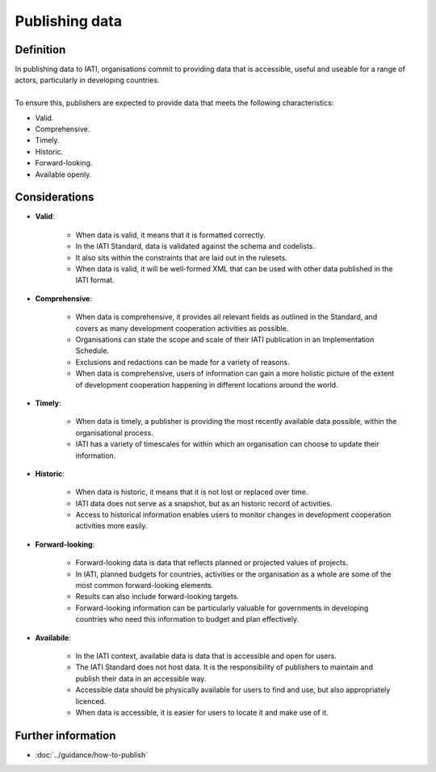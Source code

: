 Publishing data
===============

Definition
----------
| In publishing data to IATI, organisations commit to providing data that is accessible, useful and useable for a range of actors, particularly in developing countries. 
| 
| To ensure this, publishers are expected to provide data that meets the following characteristics:

* Valid.
* Comprehensive.
* Timely.
* Historic.
* Forward-looking.
* Available openly.


Considerations
--------------

* **Valid**:

	* When data is valid, it means that it is formatted correctly.
	* In the IATI Standard, data is validated against the schema and codelists.
	* It also sits within the constraints that are laid out in the rulesets.
	* When data is valid, it will be well-formed XML that can be used with other data published in the IATI format.

* **Comprehensive**:

	* When data is comprehensive, it provides all relevant fields as outlined in the Standard, and covers as many development cooperation activities as possible.
	* Organisations can state the scope and scale of their IATI publication in an Implementation Schedule.
	* Exclusions and redactions can be made for a variety of reasons.
	* When data is comprehensive, users of information can gain a more holistic picture of the extent of development cooperation happening in different locations around the world.

* **Timely**:

	* When data is timely, a publisher is providing the most recently available data possible, within the organisational process.
	* IATI has a variety of timescales for within which an organisation can choose to update their information.

* **Historic**:

	* When data is historic, it means that it is not lost or replaced over time.
	* IATI data does not serve as a snapshot, but as an historic record of activities.
	* Access to historical information enables users to monitor changes in development cooperation activities more easily.

* **Forward-looking**:

	* Forward-looking data is data that reflects planned or projected values of projects.
	* In IATI, planned budgets for countries, activities or the organisation as a whole are some of the most common forward-looking elements.
	* Results can also include forward-looking targets.
	* Forward-looking information can be particularly valuable for governments in developing countries who need this information to budget and plan effectively. 

* **Availabile**:

	* In the IATI context, available data is data that is accessible and open for users.
	* The IATI Standard does not host data.  It is the responsibility of publishers to maintain and publish their data in an accessible way.
	* Accessible data should be physically available for users to find and use, but also appropriately licenced.
	* When data is accessible, it is easier for users to locate it and make use of it. 

Further information
-------------------

*  :doc:`../guidance/how-to-publish`


